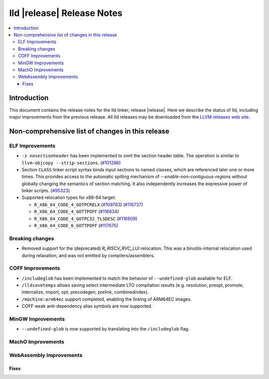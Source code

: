 ===========================
lld |release| Release Notes
===========================

.. contents::
    :local:

.. only:: PreRelease

  .. warning::
     These are in-progress notes for the upcoming LLVM |release| release.
     Release notes for previous releases can be found on
     `the Download Page <https://releases.llvm.org/download.html>`_.

Introduction
============

This document contains the release notes for the lld linker, release |release|.
Here we describe the status of lld, including major improvements
from the previous release. All lld releases may be downloaded
from the `LLVM releases web site <https://llvm.org/releases/>`_.

Non-comprehensive list of changes in this release
=================================================

ELF Improvements
----------------

* ``-z nosectionheader`` has been implemented to omit the section header table.
  The operation is similar to ``llvm-objcopy --strip-sections``.
  (`#101286 <https://github.com/llvm/llvm-project/pull/101286>`_)
* Section ``CLASS`` linker script syntax binds input sections to named classes,
  which are referenced later one or more times. This provides access to the
  automatic spilling mechanism of `--enable-non-contiguous-regions` without
  globally changing the semantics of section matching. It also independently
  increases the expressive power of linker scripts.
  (`#95323 <https://github.com/llvm/llvm-project/pull/95323>`_)
* Supported relocation types for x86-64 target:

  * ``R_X86_64_CODE_4_GOTPCRELX`` (`#109783 <https://github.com/llvm/llvm-project/pull/109783>`_) (`#116737 <https://github.com/llvm/llvm-project/pull/116737>`_)
  * ``R_X86_64_CODE_4_GOTTPOFF`` (`#116634 <https://github.com/llvm/llvm-project/pull/116634>`_)
  * ``R_X86_64_CODE_4_GOTPC32_TLSDESC`` (`#116909 <https://github.com/llvm/llvm-project/pull/116909>`_)
  * ``R_X86_64_CODE_6_GOTTPOFF`` (`#117675 <https://github.com/llvm/llvm-project/pull/117675>`_)

Breaking changes
----------------

* Removed support for the (deprecated) `R_RISCV_RVC_LUI` relocation. This
  was a binutils-internal relocation used during relaxation, and was not
  emitted by compilers/assemblers.

COFF Improvements
-----------------
* ``/includeglob`` has been implemented to match the behavior of ``--undefined-glob`` available for ELF.
* ``/lldsavetemps`` allows saving select intermediate LTO compilation results (e.g. resolution, preopt, promote, internalize, import, opt, precodegen, prelink, combinedindex).
* ``/machine:arm64ec`` support completed, enabling the linking of ARM64EC images.
* COFF weak anti-dependency alias symbols are now supported.

MinGW Improvements
------------------
* ``--undefined-glob`` is now supported by translating into the ``/includeglob`` flag.

MachO Improvements
------------------

WebAssembly Improvements
------------------------

Fixes
#####
